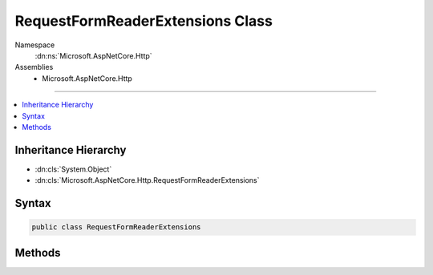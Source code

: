 

RequestFormReaderExtensions Class
=================================





Namespace
    :dn:ns:`Microsoft.AspNetCore.Http`
Assemblies
    * Microsoft.AspNetCore.Http

----

.. contents::
   :local:



Inheritance Hierarchy
---------------------


* :dn:cls:`System.Object`
* :dn:cls:`Microsoft.AspNetCore.Http.RequestFormReaderExtensions`








Syntax
------

.. code-block:: csharp

    public class RequestFormReaderExtensions








.. dn:class:: Microsoft.AspNetCore.Http.RequestFormReaderExtensions
    :hidden:

.. dn:class:: Microsoft.AspNetCore.Http.RequestFormReaderExtensions

Methods
-------

.. dn:class:: Microsoft.AspNetCore.Http.RequestFormReaderExtensions
    :noindex:
    :hidden:

    
    .. dn:method:: Microsoft.AspNetCore.Http.RequestFormReaderExtensions.ReadFormAsync(Microsoft.AspNetCore.Http.HttpRequest, Microsoft.AspNetCore.Http.Features.FormOptions, System.Threading.CancellationToken)
    
        
    
        
        Read the request body as a form with the given options. These options will only be used
        if the form has not already been read.
    
        
    
        
        :param request: The request.
        
        :type request: Microsoft.AspNetCore.Http.HttpRequest
    
        
        :param options: Options for reading the form.
        
        :type options: Microsoft.AspNetCore.Http.Features.FormOptions
    
        
        :type cancellationToken: System.Threading.CancellationToken
        :rtype: System.Threading.Tasks.Task<System.Threading.Tasks.Task`1>{Microsoft.AspNetCore.Http.IFormCollection<Microsoft.AspNetCore.Http.IFormCollection>}
        :return: The parsed form.
    
        
        .. code-block:: csharp
    
            public static Task<IFormCollection> ReadFormAsync(HttpRequest request, FormOptions options, CancellationToken cancellationToken = null)
    


